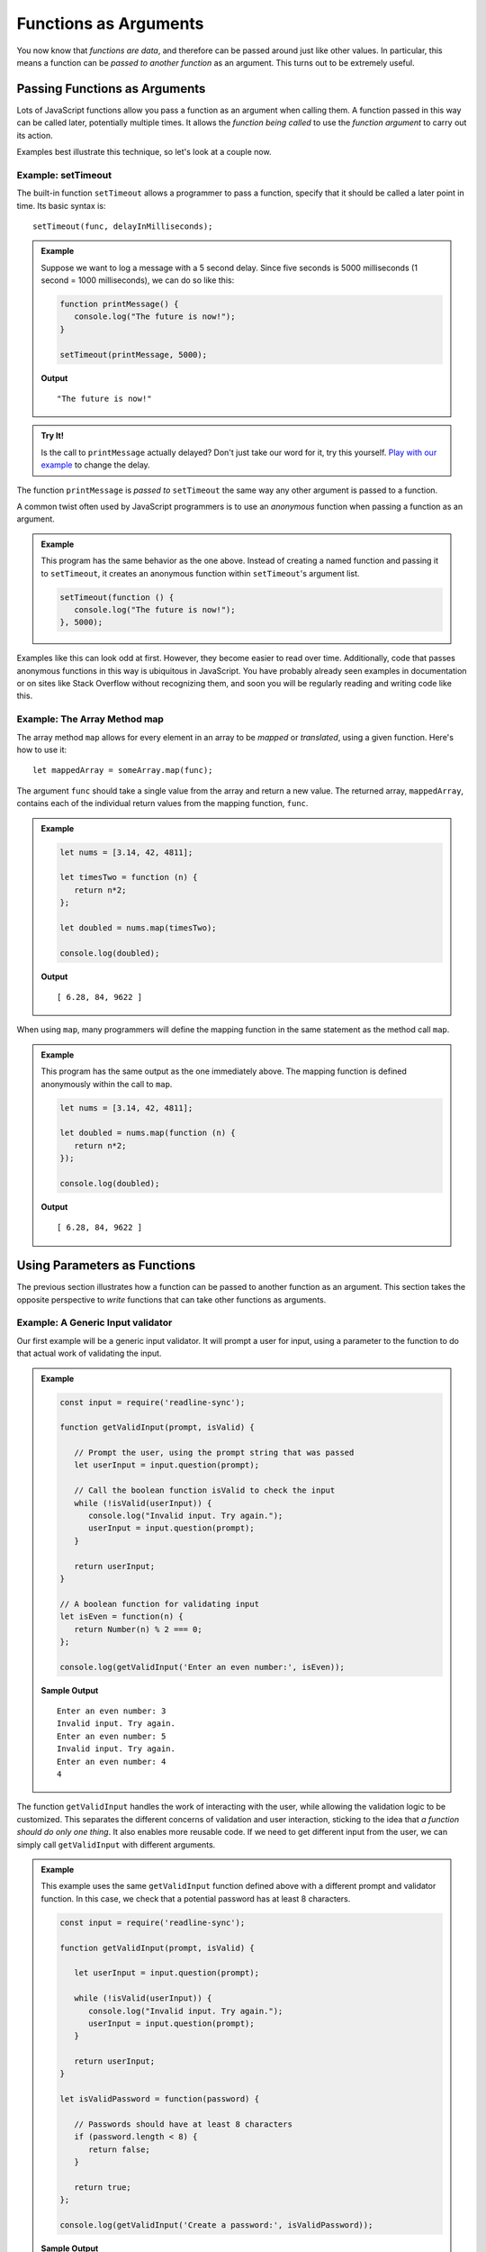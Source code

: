 Functions as Arguments
======================

You now know that *functions are data*, and therefore can be passed around just like other values. In particular, this means a function can be *passed to another function* as an argument. This turns out to be extremely useful. 

Passing Functions as Arguments
------------------------------

Lots of JavaScript functions allow you pass a function as an argument when calling them. A function passed in this way can be called later, potentially multiple times. It allows the *function being called* to use the *function argument* to carry out its action.

Examples best illustrate this technique, so let's look at a couple now.

Example: **setTimeout**
^^^^^^^^^^^^^^^^^^^^^^^

.. index:: ! setTimeout

The built-in function ``setTimeout`` allows a programmer to pass a function, specify that it should be called a later point in time. Its basic syntax is:

::

   setTimeout(func, delayInMilliseconds);

.. admonition:: Example

   Suppose we want to log a message with a 5 second delay. Since five seconds is 5000 milliseconds (1 second = 1000 milliseconds), we can do so like this:

   .. sourcecode:: js
   
      function printMessage() {
         console.log("The future is now!");
      }

      setTimeout(printMessage, 5000);

   **Output**

   ::

      "The future is now!"

.. admonition:: Try It!

   Is the call to ``printMessage`` actually delayed? Don't just take our word for it, try this yourself. `Play with our example <https://repl.it/@launchcode/setTimeout-Example>`_ to change the delay.

The function ``printMessage`` is *passed to* ``setTimeout`` the same way any other argument is passed to a function. 

A common twist often used by JavaScript programmers is to use an *anonymous* function when passing a function as an argument.

.. admonition:: Example

   This program has the same behavior as the one above. Instead of creating a named function and passing it to ``setTimeout``, it creates an anonymous function within ``setTimeout``'s argument list.

   .. sourcecode:: js
   
      setTimeout(function () {
         console.log("The future is now!");
      }, 5000);

Examples like this can look odd at first. However, they become easier to read over time. Additionally, code that passes anonymous functions in this way is ubiquitous in JavaScript. You have probably already seen examples in documentation or on sites like Stack Overflow without recognizing them, and soon you will be regularly reading and writing code like this.

Example: The Array Method **map**
^^^^^^^^^^^^^^^^^^^^^^^^^^^^^^^^^

The array method ``map`` allows for every element in an array to be *mapped* or *translated*, using a given function. Here's how to use it:

::

   let mappedArray = someArray.map(func);

The argument ``func`` should take a single value from the array and return a new value. The returned array, ``mappedArray``, contains each of the individual return values from the mapping function, ``func``.

.. admonition:: Example

   .. sourcecode:: js
   
      let nums = [3.14, 42, 4811];

      let timesTwo = function (n) {
         return n*2;
      };

      let doubled = nums.map(timesTwo);

      console.log(doubled);

   **Output**

   ::

      [ 6.28, 84, 9622 ]

When using ``map``, many programmers will define the mapping function in the same statement as the method call ``map``.

.. admonition:: Example

   This program has the same output as the one immediately above. The mapping function is defined anonymously within the call to ``map``.

   .. sourcecode:: js
      
      let nums = [3.14, 42, 4811];

      let doubled = nums.map(function (n) {
         return n*2;
      });

      console.log(doubled);

   **Output**

   ::

      [ 6.28, 84, 9622 ]

Using Parameters as Functions
-----------------------------

The previous section illustrates how a function can be passed to another function as an argument. This section takes the opposite perspective to *write* functions that can take other functions as arguments.

Example: A Generic Input validator
^^^^^^^^^^^^^^^^^^^^^^^^^^^^^^^^^^

Our first example will be a generic input validator. It will prompt a user for input, using a parameter to the function to do that actual work of validating the input. 

.. admonition:: Example

   .. sourcecode:: js

      const input = require('readline-sync');

      function getValidInput(prompt, isValid) {
         
         // Prompt the user, using the prompt string that was passed
         let userInput = input.question(prompt);

         // Call the boolean function isValid to check the input
         while (!isValid(userInput)) {
            console.log("Invalid input. Try again.");
            userInput = input.question(prompt);
         }

         return userInput;
      }

      // A boolean function for validating input
      let isEven = function(n) {
         return Number(n) % 2 === 0;
      };

      console.log(getValidInput('Enter an even number:', isEven));

   **Sample Output**

   ::

      Enter an even number: 3
      Invalid input. Try again.
      Enter an even number: 5
      Invalid input. Try again.
      Enter an even number: 4
      4

The function ``getValidInput`` handles the work of interacting with the user, while allowing the validation logic to be customized. This separates the different concerns of validation and user interaction, sticking to the idea that *a function should do only one thing*. It also enables more reusable code. If we need to get different input from the user, we can simply call ``getValidInput`` with different arguments.

.. admonition:: Example

   This example uses the same ``getValidInput`` function defined above with a different prompt and validator function. In this case, we check that a potential password has at least 8 characters.

   .. sourcecode:: js

      const input = require('readline-sync');

      function getValidInput(prompt, isValid) {
         
         let userInput = input.question(prompt);

         while (!isValid(userInput)) {
            console.log("Invalid input. Try again.");
            userInput = input.question(prompt);
         }

         return userInput;
      }

      let isValidPassword = function(password) {

         // Passwords should have at least 8 characters
         if (password.length < 8) {
            return false;
         }

         return true;
      };

      console.log(getValidInput('Create a password:', isValidPassword));

   **Sample Output**

   ::

      Create a password: launch
      Invalid input. Try again.
      Create a password: code
      Invalid input. Try again.
      Create a password: launchcode
      launchcode

Example: A Logger
^^^^^^^^^^^^^^^^^

Another common example of a function using another function to customize its behavior is that of logging. A real-world application is typically capable of logging messages such as errors, warnings, and statuses. Many such applications allow for log messages to be sent to one or more destinations. For example, the application may log messages to both the console and to a file.

We can write a logging function that relies on a function parameter to determine the logging destination.

.. admonition:: Example

   The ``logError`` function outputs a standardized error message to a location determined by the parameter ``logger``.

   .. sourcecode:: js
   
      let fileLogger = function(msg) {

         // Put the message in a file

      }

      function logError(msg, logger) {
         logger('ERROR: ' + msg);
      }

      logError('Something broke!', fileLogger);

This example can be made even more powerful by enabling multiple loggers.

.. admonition:: Example

   The call to ``logError`` will log the message to both the console and a file.

   .. sourcecode:: js
   
      let fileLogger = function(msg) {

         // Put the message in a file

      }

      let consoleLogger = function(msg) {
      
         console.log(msg);
      
      }

      function logError(msg, loggers) {

         for (let i = 0; i < loggers.length; i++) {
            logger[i]('ERROR: ' + msg);
         }

      }   

      logError('Something broke!', [fileLogger, consoleLogger]);

As with the validation example, these programs separate behaviors in a way that makes the code more flexible. To add or remove a logging destination, we can simply change the way that we call ``logError``. The code *inside* ``logError`` doesn't know or care about the specfics of how each logging function does it's job. It is concerned merely with creating the message string and passing it to each logger.

When writing a function that uses one of its parameters as a function, things can go wrong since there is now way to *force* a programmer to pass a function.

.. admonition:: Try It!

   What happens if a function expects an argument to be a function, but it isn't?

   .. sourcecode:: js
   
      function callMe(func) {
         func();
      }

      callMe("Al");

   `Run this program at repl.it <https://repl.it/@launchcode/TypeError-Example>`_

.. admonition:: Question

   What type of error occurs when attempting to use a value that is NOT a function as if it were one? 

   